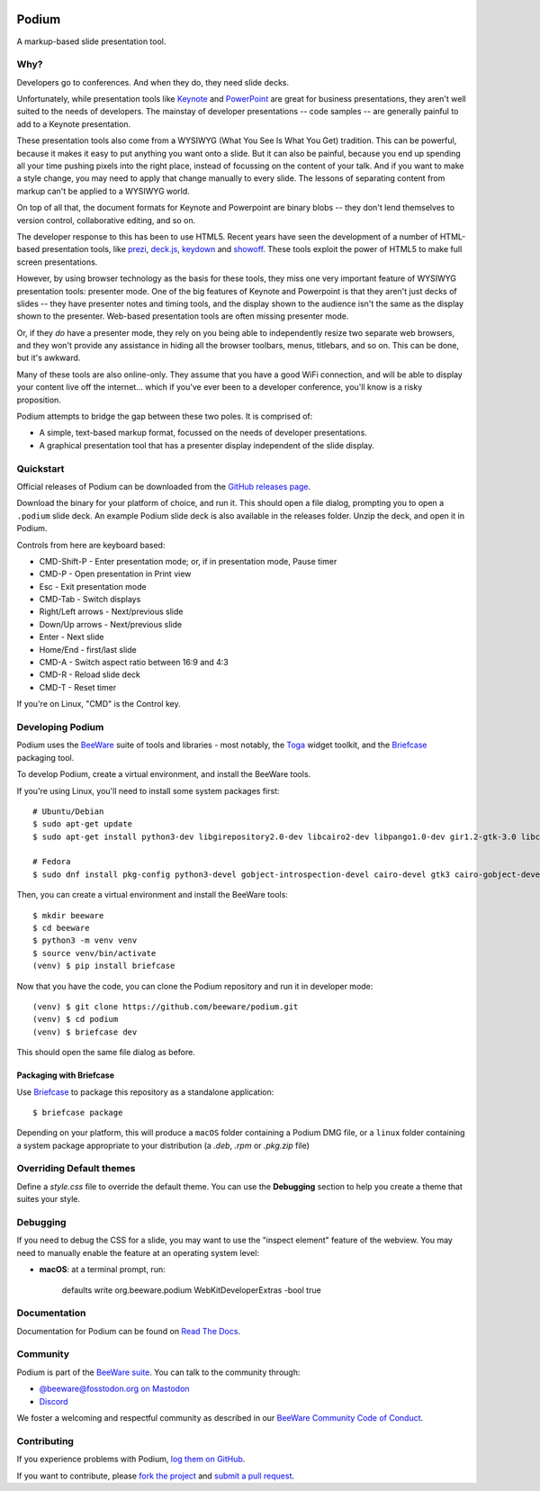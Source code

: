.. image:: https://beeware.org/project/projects/applications/podium/podium.png
    :width: 72px
    :target: https://beeware.org/project/projects/applications/podium

Podium
======

.. image:: https://img.shields.io/discord/836455665257021440?label=Discord%20Chat&logo=discord&style=plastic
   :target: https://beeware.org/bee/chat/
   :alt: Discord server

A markup-based slide presentation tool.

Why?
----

Developers go to conferences. And when they do, they need slide decks.

Unfortunately, while presentation tools like `Keynote`_ and `PowerPoint`_
are great for business presentations, they aren't well suited to the
needs of developers. The mainstay of developer presentations -- code
samples -- are generally painful to add to a Keynote presentation.

These presentation tools also come from a WYSIWYG (What You See Is What You
Get) tradition. This can be powerful, because it makes it easy to put
anything you want onto a slide. But it can also be painful, because you
end up spending all your time pushing pixels into the right place, instead
of focussing on the content of your talk. And if you want to make a style
change, you may need to apply that change manually to every slide. The lessons
of separating content from markup can't be applied to a WYSIWYG world.

On top of all that, the document formats for Keynote and Powerpoint are
binary blobs -- they don't lend themselves to version control, collaborative
editing, and so on.

The developer response to this has been to use HTML5. Recent years have seen
the development of a number of HTML-based presentation tools, like prezi_,
`deck.js`_, `keydown`_ and `showoff`_. These tools exploit the power of HTML5
to make full screen presentations.

However, by using browser technology as the basis for these tools, they miss
one very important feature of WYSIWYG presentation tools: presenter mode.
One of the big features of Keynote and Powerpoint is that they aren't just
decks of slides -- they have presenter notes and timing tools, and the
display shown to the audience isn't the same as the display shown to the
presenter. Web-based presentation tools are often missing presenter mode.

Or, if they *do* have a presenter mode, they rely on you being able to
independently resize two separate web browsers, and they won't provide any
assistance in hiding all the browser toolbars, menus, titlebars, and so on.
This can be done, but it's awkward.

Many of these tools are also online-only. They assume that you have a good WiFi
connection, and will be able to display your content live off the internet...
which if you've ever been to a developer conference, you'll know is a risky
proposition.

Podium attempts to bridge the gap between these two poles. It is comprised of:

* A simple, text-based markup format, focussed on the needs of developer
  presentations.
* A graphical presentation tool that has a presenter display independent of
  the slide display.

.. _prezi: http://prezi.com
.. _deck.js: http://imakewebthings.com/deck.js/
.. _keydown: https://github.com/infews/keydown
.. _showoff: https://github.com/drnic/showoff

Quickstart
----------

Official releases of Podium can be downloaded from the `GitHub releases page
<https://github.com/beeware/podium/releases>`__.

Download the binary for your platform of choice, and run it. This should open a
file dialog, prompting you to open a ``.podium`` slide deck. An example Podium
slide deck is also available in the releases folder. Unzip the deck, and open
it in Podium.

Controls from here are keyboard based:

* CMD-Shift-P - Enter presentation mode; or, if in presentation mode, Pause timer
* CMD-P - Open presentation in Print view
* Esc - Exit presentation mode
* CMD-Tab - Switch displays
* Right/Left arrows - Next/previous slide
* Down/Up arrows - Next/previous slide
* Enter - Next slide
* Home/End - first/last slide
* CMD-A - Switch aspect ratio between 16:9 and 4:3
* CMD-R - Reload slide deck
* CMD-T - Reset timer

If you're on Linux, "CMD" is the Control key.

Developing Podium
-----------------

Podium uses the `BeeWare <https://beeware.org>`__ suite of tools and libraries -
most notably, the `Toga <https://github.com/beeware/toga>`__ widget toolkit, and
the `Briefcase <https://github.com/beeware/briefcase>`__ packaging tool.

To develop Podium, create a virtual environment, and install the BeeWare tools.

If you're using Linux, you'll need to install some system packages first::

    # Ubuntu/Debian
    $ sudo apt-get update
    $ sudo apt-get install python3-dev libgirepository2.0-dev libcairo2-dev libpango1.0-dev gir1.2-gtk-3.0 libcanberra-gtk3-module gir1.2-webkit2-4.1 dpkg-dev

    # Fedora
    $ sudo dnf install pkg-config python3-devel gobject-introspection-devel cairo-devel gtk3 cairo-gobject-devel pango-devel libcanberra-gtk3 webkit2gtk4.1 rpm-build


Then, you can create a virtual environment and install the BeeWare tools::

    $ mkdir beeware
    $ cd beeware
    $ python3 -m venv venv
    $ source venv/bin/activate
    (venv) $ pip install briefcase

Now that you have the code, you can clone the Podium repository and run it in
developer mode::

    (venv) $ git clone https://github.com/beeware/podium.git
    (venv) $ cd podium
    (venv) $ briefcase dev

This should open the same file dialog as before.

Packaging with Briefcase
~~~~~~~~~~~~~~~~~~~~~~~~

Use `Briefcase`_ to package this repository as a standalone application::

    $ briefcase package

Depending on your platform, this will produce a ``macOS`` folder containing a
Podium DMG file, or a ``linux`` folder containing a system package appropriate
to your distribution (a `.deb`, `.rpm` or `.pkg.zip` file)

Overriding Default themes
-------------------------

Define a `style.css` file to override the default theme. You can use the
**Debugging** section to help you create a theme that suites your style.

Debugging
---------

If you need to debug the CSS for a slide, you may want to use the "inspect
element" feature of the webview. You may need to manually enable the
feature at an operating system level:

* **macOS**: at a terminal prompt, run:

    defaults write org.beeware.podium WebKitDeveloperExtras -bool true

Documentation
-------------

Documentation for Podium can be found on `Read The Docs`_.

Community
---------

Podium is part of the `BeeWare suite <https://beeware.org>`__. You can talk to the
community through:

* `@beeware@fosstodon.org on Mastodon <https://fosstodon.org/@beeware>`__

* `Discord <https://beeware.org/bee/chat/>`__

We foster a welcoming and respectful community as described in our `BeeWare Community
Code of Conduct <https://beeware.org/community/behavior/>`__.

Contributing
------------

If you experience problems with Podium, `log them on GitHub <https://github.com/beeware/podium/issues>`__.

If you want to contribute, please `fork the project <https://github.com/beeware/podium>`__ and `submit a pull request <https://github.com/beeware/podium/pulls>`__.


.. _BeeWare suite: https://beeware.org/
.. _Keynote: https://en.wikipedia.org/wiki/Keynote_(presentation_software)
.. _PowerPoint: https://en.wikipedia.org/wiki/Microsoft_PowerPoint
.. _Briefcase: https://github.com/beeware/briefcase
.. _Read The Docs: https://podium-app.readthedocs.io/en/latest/
